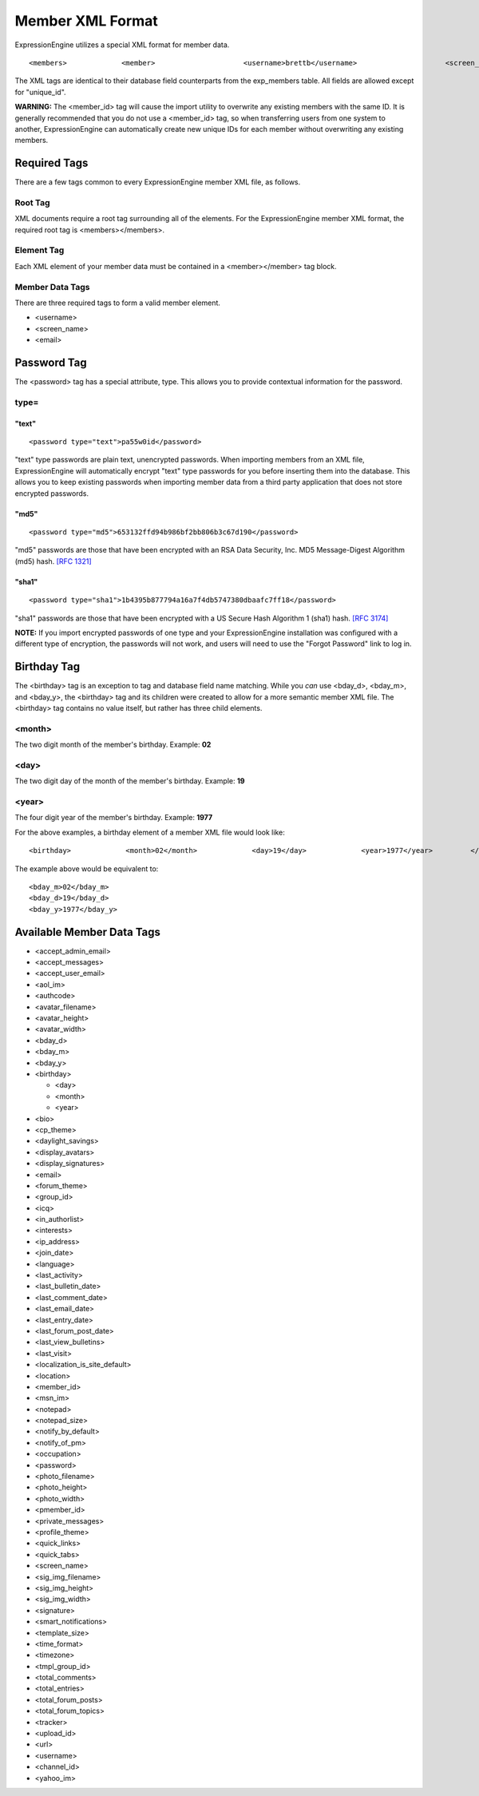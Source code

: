 Member XML Format
=================

ExpressionEngine utilizes a special XML format for member data. ::

	<members>             <member>                     <username>brettb</username>                     <screen_name>Brett Bretterson</screen_name>                     <password type="md5">653132ffd94b986bf2bb806b3c67d190</password>                     <email>brett@example.com</email>             </member>                      <member>                     <username>robr</username>                     <screen_name>Robert Robertson</screen_name>                     <password type="sha1">1b4395b877794a16a7f4db5747380dbaafc7ff18</password>                     <email>robert@example.com</email>             </member>     </members>

The XML tags are identical to their database field counterparts from the
exp\_members table. All fields are allowed except for "unique\_id".

**WARNING:** The <member\_id> tag will cause the import utility to
overwrite any existing members with the same ID. It is generally
recommended that you do not use a <member\_id> tag, so when transferring
users from one system to another, ExpressionEngine can automatically
create new unique IDs for each member without overwriting any existing
members.


Required Tags
-------------

There are a few tags common to every ExpressionEngine member XML file,
as follows.

Root Tag
~~~~~~~~

XML documents require a root tag surrounding all of the elements. For
the ExpressionEngine member XML format, the required root tag is
<members></members>.

Element Tag
~~~~~~~~~~~

Each XML element of your member data must be contained in a
<member></member> tag block.

Member Data Tags
~~~~~~~~~~~~~~~~

There are three required tags to form a valid member element.

-  <username>
-  <screen\_name>
-  <email>

Password Tag
------------

The <password> tag has a special attribute, type. This allows you to
provide contextual information for the password.

type=
~~~~~

"text"
^^^^^^

::

	<password type="text">pa55w0id</password>

"text" type passwords are plain text, unencrypted passwords. When
importing members from an XML file, ExpressionEngine will automatically
encrypt "text" type passwords for you before inserting them into the
database. This allows you to keep existing passwords when importing
member data from a third party application that does not store encrypted
passwords.

"md5"
^^^^^

::

	<password type="md5">653132ffd94b986bf2bb806b3c67d190</password>

"md5" passwords are those that have been encrypted with an RSA Data
Security, Inc. MD5 Message-Digest Algorithm (md5) hash. `[RFC
1321] <http://www.faqs.org/rfcs/rfc1321.html>`_

"sha1"
^^^^^^

::

	<password type="sha1">1b4395b877794a16a7f4db5747380dbaafc7ff18</password>

"sha1" passwords are those that have been encrypted with a US Secure
Hash Algorithm 1 (sha1) hash. `[RFC
3174] <http://www.faqs.org/rfcs/rfc3174.html>`_

**NOTE:** If you import encrypted passwords of one type and your
ExpressionEngine installation was configured with a different type of
encryption, the passwords will not work, and users will need to use the
"Forgot Password" link to log in.

Birthday Tag
------------

The <birthday> tag is an exception to tag and database field name
matching. While you *can* use <bday\_d>, <bday\_m>, and <bday\_y>, the
<birthday> tag and its children were created to allow for a more
semantic member XML file. The <birthday> tag contains no value itself,
but rather has three child elements.

<month>
~~~~~~~

The two digit month of the member's birthday. Example: **02**

<day>
~~~~~

The two digit day of the month of the member's birthday. Example: **19**

<year>
~~~~~~

The four digit year of the member's birthday. Example: **1977**

For the above examples, a birthday element of a member XML file would
look like::

	<birthday>             <month>02</month>             <day>19</day>             <year>1977</year>         </birthday>

The example above would be equivalent to:

::

    <bday_m>02</bday_m>
    <bday_d>19</bday_d>
    <bday_y>1977</bday_y>

Available Member Data Tags
--------------------------

-  <accept\_admin\_email>
-  <accept\_messages>
-  <accept\_user\_email>
-  <aol\_im>
-  <authcode>
-  <avatar\_filename>
-  <avatar\_height>
-  <avatar\_width>
-  <bday\_d>
-  <bday\_m>
-  <bday\_y>
-  <birthday>

   -  <day>
   -  <month>
   -  <year>

-  <bio>
-  <cp\_theme>
-  <daylight\_savings>
-  <display\_avatars>
-  <display\_signatures>
-  <email>
-  <forum\_theme>
-  <group\_id>
-  <icq>
-  <in\_authorlist>
-  <interests>
-  <ip\_address>
-  <join\_date>
-  <language>
-  <last\_activity>
-  <last\_bulletin\_date>
-  <last\_comment\_date>
-  <last\_email\_date>
-  <last\_entry\_date>
-  <last\_forum\_post\_date>
-  <last\_view\_bulletins>
-  <last\_visit>
-  <localization\_is\_site\_default>
-  <location>
-  <member\_id>
-  <msn\_im>
-  <notepad>
-  <notepad\_size>
-  <notify\_by\_default>
-  <notify\_of\_pm>
-  <occupation>
-  <password>
-  <photo\_filename>
-  <photo\_height>
-  <photo\_width>
-  <pmember\_id>
-  <private\_messages>
-  <profile\_theme>
-  <quick\_links>
-  <quick\_tabs>
-  <screen\_name>
-  <sig\_img\_filename>
-  <sig\_img\_height>
-  <sig\_img\_width>
-  <signature>
-  <smart\_notifications>
-  <template\_size>
-  <time\_format>
-  <timezone>
-  <tmpl\_group\_id>
-  <total\_comments>
-  <total\_entries>
-  <total\_forum\_posts>
-  <total\_forum\_topics>
-  <tracker>
-  <upload\_id>
-  <url>
-  <username>
-  <channel\_id>
-  <yahoo\_im>


